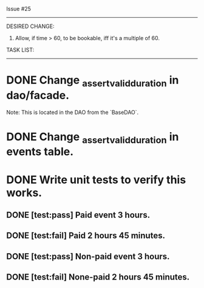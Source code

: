 Issue #25
---------

DESIRED CHANGE: 
  1. Allow, if time > 60, to be bookable, iff it's a multiple of 60.
     
TASK LIST:
----------
* DONE Change _assert_valid_duration in dao/facade.
  Note: This is located in the DAO from the `BaseDAO`.
* DONE Change _assert_valid_duration in events table.
* DONE Write unit tests to verify this works.
** DONE [test:pass] Paid event 3 hours.
** DONE [test:fail] Paid 2 hours 45 minutes.
** DONE [test:pass] Non-paid event 3 hours.
** DONE [test:fail] None-paid 2 hours 45 minutes.
